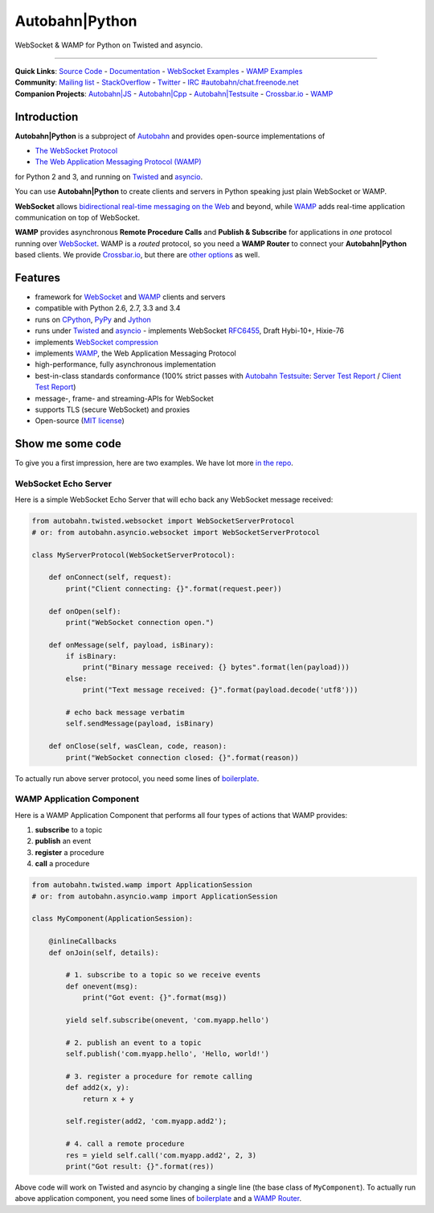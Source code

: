 Autobahn\|Python
================

WebSocket & WAMP for Python on Twisted and asyncio.

| |Version| |Downloads| |Build Status| |Coverage|

--------------

| **Quick Links**: `Source Code <https://github.com/tavendo/AutobahnPython>`__ - `Documentation <http://autobahn.ws/python>`__ - `WebSocket Examples <http://autobahn.ws/python/websocket/examples.html>`__ - `WAMP Examples <http://autobahn.ws/python/wamp/examples.html>`__
| **Community**: `Mailing list <http://groups.google.com/group/autobahnws>`__ - `StackOverflow <http://stackoverflow.com/questions/tagged/autobahn>`__ - `Twitter <https://twitter.com/autobahnws>`__ - `IRC #autobahn/chat.freenode.net <https://webchat.freenode.net/>`__
| **Companion Projects**: `Autobahn|JS <https://github.com/tavendo/AutobahnJS/>`__ - `Autobahn|Cpp <https://github.com/tavendo/AutobahnCpp>`__ - `Autobahn|Testsuite <https://github.com/tavendo/AutobahnTestSuite>`__ - `Crossbar.io <http://crossbar.io>`__ - `WAMP <http://wamp.ws>`__

Introduction
------------

**Autobahn\|Python** is a subproject of `Autobahn <http://autobahn.ws/>`__ and provides open-source
implementations of

-  `The WebSocket Protocol <http://tools.ietf.org/html/rfc6455>`__
-  `The Web Application Messaging Protocol (WAMP) <http://wamp.ws/>`__

for Python 2 and 3, and running on `Twisted <http://twistedmatrix.com/>`__ and `asyncio <http://docs.python.org/3.4/library/asyncio.html>`__.

You can use **Autobahn\|Python** to create clients and servers in Python speaking just plain WebSocket or WAMP.

**WebSocket** allows `bidirectional real-time messaging on the Web <http://tavendo.com/blog/post/websocket-why-what-can-i-use-it/>`__ and beyond, while `WAMP <http://wamp.ws/>`__ adds real-time application communication on top of WebSocket.

**WAMP** provides asynchronous **Remote Procedure Calls** and **Publish & Subscribe** for applications in *one* protocol running over `WebSocket <http://tools.ietf.org/html/rfc6455>`__. WAMP is a *routed* protocol, so you need a **WAMP Router** to connect your **Autobahn\|Python** based clients. We provide `Crossbar.io <http://crossbar.io>`__, but there are `other options <http://wamp.ws/implementations/#routers>`__ as well.

Features
--------

-  framework for `WebSocket <http://tools.ietf.org/html/rfc6455>`__ and `WAMP <http://wamp.ws/>`__ clients and servers
-  compatible with Python 2.6, 2.7, 3.3 and 3.4
-  runs on `CPython <http://python.org/>`__, `PyPy <http://pypy.org/>`__ and `Jython <http://jython.org/>`__
-  runs under `Twisted <http://twistedmatrix.com/>`__ and `asyncio <http://docs.python.org/3.4/library/asyncio.html>`__ -  implements WebSocket
   `RFC6455 <http://tools.ietf.org/html/rfc6455>`__, Draft Hybi-10+, Hixie-76
-  implements `WebSocket compression <http://tools.ietf.org/html/draft-ietf-hybi-permessage-compression>`__
-  implements `WAMP <http://wamp.ws/>`__, the Web Application Messaging Protocol
-  high-performance, fully asynchronous implementation
-  best-in-class standards conformance (100% strict passes with `Autobahn Testsuite <http://autobahn.ws/testsuite>`__: `Server Test Report <http://autobahn.ws/python/testreport/servers/index.html>`__ / `Client Test Report <http://autobahn.ws/python/testreport/clients/index.html>`__)
-  message-, frame- and streaming-APIs for WebSocket
-  supports TLS (secure WebSocket) and proxies
-  Open-source (`MIT license <https://github.com/tavendo/AutobahnPython/blob/master/LICENSE>`__)

Show me some code
-----------------

To give you a first impression, here are two examples. We have lot more `in the repo <https://github.com/tavendo/AutobahnPython/tree/master/examples>`__.

WebSocket Echo Server
~~~~~~~~~~~~~~~~~~~~~

Here is a simple WebSocket Echo Server that will echo back any WebSocket
message received:

.. code:: python

    from autobahn.twisted.websocket import WebSocketServerProtocol
    # or: from autobahn.asyncio.websocket import WebSocketServerProtocol

    class MyServerProtocol(WebSocketServerProtocol):

        def onConnect(self, request):
            print("Client connecting: {}".format(request.peer))

        def onOpen(self):
            print("WebSocket connection open.")

        def onMessage(self, payload, isBinary):
            if isBinary:
                print("Binary message received: {} bytes".format(len(payload)))
            else:
                print("Text message received: {}".format(payload.decode('utf8')))

            # echo back message verbatim
            self.sendMessage(payload, isBinary)

        def onClose(self, wasClean, code, reason):
            print("WebSocket connection closed: {}".format(reason))

To actually run above server protocol, you need some lines of `boilerplate <http://autobahn.ws/python/websocket/programming.html#running-a-server>`__.

WAMP Application Component
~~~~~~~~~~~~~~~~~~~~~~~~~~

Here is a WAMP Application Component that performs all four types of
actions that WAMP provides:

#. **subscribe** to a topic
#. **publish** an event
#. **register** a procedure
#. **call** a procedure

.. code:: python

    from autobahn.twisted.wamp import ApplicationSession
    # or: from autobahn.asyncio.wamp import ApplicationSession

    class MyComponent(ApplicationSession):

        @inlineCallbacks
        def onJoin(self, details):

            # 1. subscribe to a topic so we receive events
            def onevent(msg):
                print("Got event: {}".format(msg))

            yield self.subscribe(onevent, 'com.myapp.hello')

            # 2. publish an event to a topic
            self.publish('com.myapp.hello', 'Hello, world!')

            # 3. register a procedure for remote calling
            def add2(x, y):
                return x + y

            self.register(add2, 'com.myapp.add2');

            # 4. call a remote procedure
            res = yield self.call('com.myapp.add2', 2, 3)
            print("Got result: {}".format(res))

Above code will work on Twisted and asyncio by changing a single line
(the base class of ``MyComponent``). To actually run above application component, you need some lines of `boilerplate <http://autobahn.ws/python/wamp/programming.html#running-components>`__ and a `WAMP Router <http://crossbar.io>`__.

.. |Version| image:: https://img.shields.io/pypi/v/autobahn.svg
   :target: https://pypi.python.org/pypi/autobahn

.. |Downloads| image:: https://img.shields.io/pypi/dm/autobahn.svg
   :target: https://pypi.python.org/pypi/autobahn

.. |GitHub Stars| image:: https://img.shields.io/github/stars/tavendo/AutobahnPython.svg?style=social&label=Star
   :target: https://github.com/tavendo/AutobahnPython

.. |Master Branch| image:: https://img.shields.io/badge/branch-master-orange.svg
   :target: https://travis-ci.org/tavendo/AutobahnPython.svg?branch=master

.. |Build Status| image:: https://travis-ci.org/tavendo/AutobahnPython.svg?branch=master
   :target: https://travis-ci.org/tavendo/AutobahnPython

.. |Coverage| image:: https://img.shields.io/codecov/c/github/tavendo/AutobahnPython/master.svg
   :target: https://codecov.io/github/tavendo/AutobahnPython

